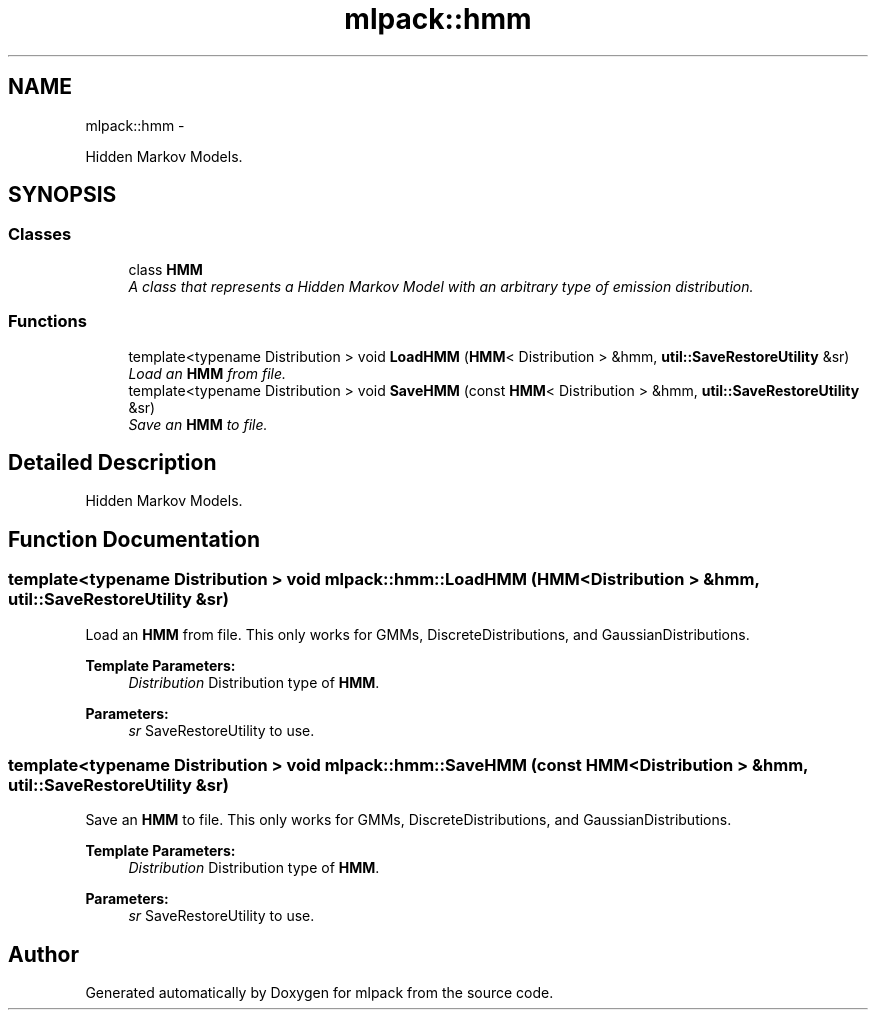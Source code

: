 .TH "mlpack::hmm" 3 "Sat Mar 14 2015" "Version 1.0.12" "mlpack" \" -*- nroff -*-
.ad l
.nh
.SH NAME
mlpack::hmm \- 
.PP
Hidden Markov Models\&.  

.SH SYNOPSIS
.br
.PP
.SS "Classes"

.in +1c
.ti -1c
.RI "class \fBHMM\fP"
.br
.RI "\fIA class that represents a Hidden Markov Model with an arbitrary type of emission distribution\&. \fP"
.in -1c
.SS "Functions"

.in +1c
.ti -1c
.RI "template<typename Distribution > void \fBLoadHMM\fP (\fBHMM\fP< Distribution > &hmm, \fButil::SaveRestoreUtility\fP &sr)"
.br
.RI "\fILoad an \fBHMM\fP from file\&. \fP"
.ti -1c
.RI "template<typename Distribution > void \fBSaveHMM\fP (const \fBHMM\fP< Distribution > &hmm, \fButil::SaveRestoreUtility\fP &sr)"
.br
.RI "\fISave an \fBHMM\fP to file\&. \fP"
.in -1c
.SH "Detailed Description"
.PP 
Hidden Markov Models\&. 


.SH "Function Documentation"
.PP 
.SS "template<typename Distribution > void mlpack::hmm::LoadHMM (HMM< Distribution > &hmm, util::SaveRestoreUtility &sr)"

.PP
Load an \fBHMM\fP from file\&. This only works for GMMs, DiscreteDistributions, and GaussianDistributions\&.
.PP
\fBTemplate Parameters:\fP
.RS 4
\fIDistribution\fP Distribution type of \fBHMM\fP\&. 
.RE
.PP
\fBParameters:\fP
.RS 4
\fIsr\fP SaveRestoreUtility to use\&. 
.RE
.PP

.SS "template<typename Distribution > void mlpack::hmm::SaveHMM (const HMM< Distribution > &hmm, util::SaveRestoreUtility &sr)"

.PP
Save an \fBHMM\fP to file\&. This only works for GMMs, DiscreteDistributions, and GaussianDistributions\&.
.PP
\fBTemplate Parameters:\fP
.RS 4
\fIDistribution\fP Distribution type of \fBHMM\fP\&. 
.RE
.PP
\fBParameters:\fP
.RS 4
\fIsr\fP SaveRestoreUtility to use\&. 
.RE
.PP

.SH "Author"
.PP 
Generated automatically by Doxygen for mlpack from the source code\&.
